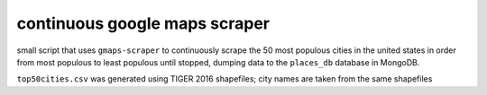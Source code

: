 continuous google maps scraper
==============================

small script that uses ``gmaps-scraper`` to continuously scrape the 50 most
populous cities in the united states in order from most populous to least
populous until stopped, dumping data to the ``places_db`` database in MongoDB.

``top50cities.csv`` was generated using TIGER 2016 shapefiles; city names are
taken from the same shapefiles
